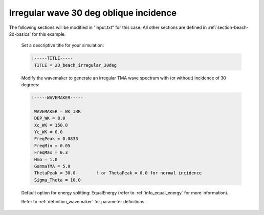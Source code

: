.. _section-beach-2d-irregular:

Irregular wave 30 deg oblique incidence
########################################

.. figure:: images/simple_cases/wave_irr_30deg.jpg
    :width: 600px
    :align: center
    :height: 400px
    :alt: alternate text
    :figclass: align-center

The following sections will be modified in "input.txt" for this case. All other sections are defined in :ref:`section-beach-2d-basics` for this example.

  Set a descriptive title for your simulation:

  .. code-block:: rest

        !-----TITLE-----
         TITLE = 2D_beach_irregular_30deg

  Modify the wavemaker to generate an irregular TMA wave spectrum with (or without) incidence of 30 degrees:
  
  .. code-block:: rest
       
       !-----WAVEMAKER-----

        WAVEMAKER = WK_IRR
        DEP_WK = 8.0 
        Xc_WK = 150.0 
        Yc_WK = 0.0 
        FreqPeak = 0.0833 
        FreqMin = 0.05
        FreqMax = 0.3 
        Hmo = 1.0 
        GammaTMA = 5.0 
        ThetaPeak = 30.0        ! or ThetaPeak = 0.0 for normal incidence
        Sigma_Theta = 10.0 

  Default option for energy splitting: EqualEnergy (refer to :ref:`info_equal_energy` for more information).

  Refer to :ref:`definition_wavemaker` for parameter definitions.

